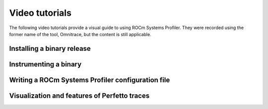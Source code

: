 .. meta::
   :description: ROCm Systems Profiler video documentation and reference
   :keywords: rocprof-sys, rocprofiler-systems, Omnitrace, ROCm, profiler, video, tutorial, demonstration, tracking, visualization, tool, Instinct, accelerator, AMD

****************************************************
Video tutorials
****************************************************

The following video tutorials provide a visual guide to using ROCm Systems Profiler.
They were recorded using the former name of the tool, Omnitrace, but the content is still applicable.

Installing a binary release
========================================

.. raw:: html

   <p align="center"><iframe width="560" height="315" src="https://www.youtube.com/embed/gKtNCKf1IXA?modestbranding=1" title="YouTube video player" frameborder="0" allow="accelerometer; clipboard-write; encrypted-media; gyroscope; picture-in-picture" allowfullscreen></iframe></p>

Instrumenting a binary
========================================

.. raw:: html

   <p align="center"><iframe width="560" height="315" src="https://www.youtube.com/embed/2B0gRr3FygQ?modestbranding=1" title="YouTube video player" frameborder="0" allow="accelerometer; clipboard-write; encrypted-media; gyroscope; picture-in-picture" allowfullscreen></iframe></p>

Writing a ROCm Systems Profiler configuration file
==================================================

.. raw:: html

   <p align="center"><iframe width="560" height="315" src="https://www.youtube.com/embed/oG_fPYx9_gs?modestbranding=1" title="YouTube video player" frameborder="0" allow="accelerometer; clipboard-write; encrypted-media; gyroscope; picture-in-picture" allowfullscreen></iframe></p>

Visualization and features of Perfetto traces
=============================================

.. raw:: html

   <p align="center"><iframe width="560" height="315" src="https://www.youtube.com/embed/7WN3N1hnCbI?modestbranding=1" title="YouTube video player" frameborder="0" allow="accelerometer; clipboard-write; encrypted-media; gyroscope; picture-in-picture" allowfullscreen></iframe></p>
